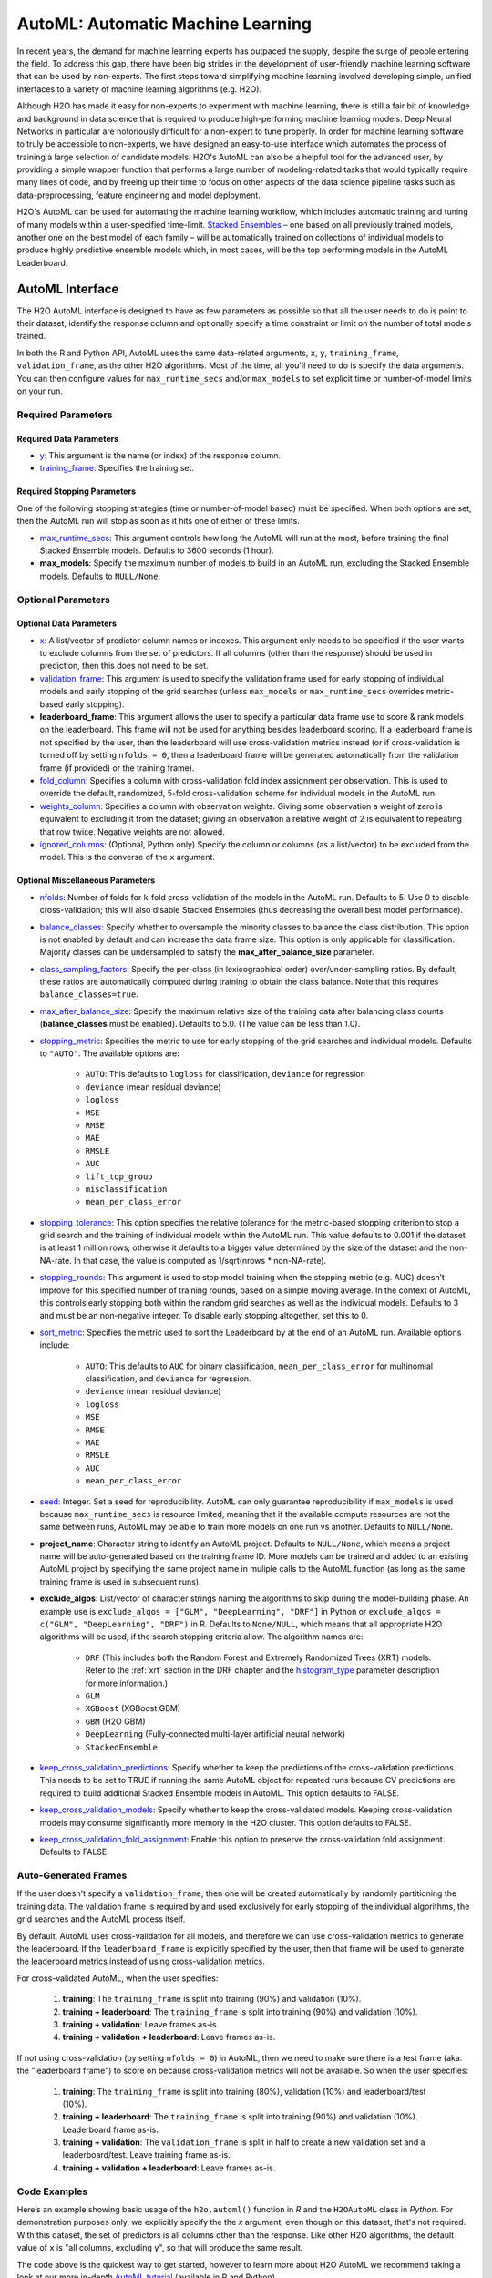AutoML: Automatic Machine Learning
==================================

In recent years, the demand for machine learning experts has outpaced the supply, despite the surge of people entering the field.  To address this gap, there have been big strides in the development of user-friendly machine learning software that can be used by non-experts.  The first steps toward simplifying machine learning involved developing simple, unified interfaces to a variety of machine learning algorithms (e.g. H2O).

Although H2O has made it easy for non-experts to experiment with machine learning, there is still a fair bit of knowledge and background in data science that is required to produce high-performing machine learning models.  Deep Neural Networks in particular are notoriously difficult for a non-expert to tune properly.  In order for machine learning software to truly be accessible to non-experts, we have designed an easy-to-use interface which automates the process of training a large selection of candidate models.  H2O's AutoML can also be a helpful tool for the advanced user, by providing a simple wrapper function that performs a large number of modeling-related tasks that would typically require many lines of code, and by freeing up their time to focus on other aspects of the data science pipeline tasks such as data-preprocessing, feature engineering and model deployment.

H2O's AutoML can be used for automating the machine learning workflow, which includes automatic training and tuning of many models within a user-specified time-limit.  `Stacked Ensembles <http://docs.h2o.ai/h2o/latest-stable/h2o-docs/data-science/stacked-ensembles.html>`__ – one based on all previously trained models, another one on the best model of each family – will be automatically trained on collections of individual models to produce highly predictive ensemble models which, in most cases, will be the top performing models in the AutoML Leaderboard.


AutoML Interface
----------------

The H2O AutoML interface is designed to have as few parameters as possible so that all the user needs to do is point to their dataset, identify the response column and optionally specify a time constraint or limit on the number of total models trained. 

In both the R and Python API, AutoML uses the same data-related arguments, ``x``, ``y``, ``training_frame``, ``validation_frame``, as the other H2O algorithms.  Most of the time, all you'll need to do is specify the data arguments. You can then configure values for ``max_runtime_secs`` and/or ``max_models`` to set explicit time or number-of-model limits on your run.  

Required Parameters
~~~~~~~~~~~~~~~~~~~

Required Data Parameters
''''''''''''''''''''''''

- `y <data-science/algo-params/y.html>`__: This argument is the name (or index) of the response column. 

- `training_frame <data-science/algo-params/training_frame.html>`__: Specifies the training set. 

Required Stopping Parameters
''''''''''''''''''''''''''''

One of the following stopping strategies (time or number-of-model based) must be specified.  When both options are set, then the AutoML run will stop as soon as it hits one of either of these limits. 

- `max_runtime_secs <data-science/algo-params/max_runtime_secs.html>`__: This argument controls how long the AutoML will run at the most, before training the final Stacked Ensemble models. Defaults to 3600 seconds (1 hour).

- **max_models**: Specify the maximum number of models to build in an AutoML run, excluding the Stacked Ensemble models.  Defaults to ``NULL/None``. 


Optional Parameters
~~~~~~~~~~~~~~~~~~~

Optional Data Parameters
''''''''''''''''''''''''

- `x <data-science/algo-params/x.html>`__: A list/vector of predictor column names or indexes.  This argument only needs to be specified if the user wants to exclude columns from the set of predictors.  If all columns (other than the response) should be used in prediction, then this does not need to be set.

- `validation_frame <data-science/algo-params/validation_frame.html>`__: This argument is used to specify the validation frame used for early stopping of individual models and early stopping of the grid searches (unless ``max_models`` or ``max_runtime_secs`` overrides metric-based early stopping).  

- **leaderboard_frame**: This argument allows the user to specify a particular data frame use to score & rank models on the leaderboard. This frame will not be used for anything besides leaderboard scoring. If a leaderboard frame is not specified by the user, then the leaderboard will use cross-validation metrics instead (or if cross-validation is turned off by setting ``nfolds = 0``, then a leaderboard frame will be generated automatically from the validation frame (if provided) or the training frame).

- `fold_column <data-science/algo-params/fold_column.html>`__: Specifies a column with cross-validation fold index assignment per observation. This is used to override the default, randomized, 5-fold cross-validation scheme for individual models in the AutoML run.

- `weights_column <data-science/algo-params/weights_column.html>`__: Specifies a column with observation weights. Giving some observation a weight of zero is equivalent to excluding it from the dataset; giving an observation a relative weight of 2 is equivalent to repeating that row twice. Negative weights are not allowed.

-  `ignored_columns <data-science/algo-params/ignored_columns.html>`__: (Optional, Python only) Specify the column or columns (as a list/vector) to be excluded from the model.  This is the converse of the ``x`` argument.

Optional Miscellaneous Parameters
'''''''''''''''''''''''''''''''''

- `nfolds <data-science/algo-params/nfolds.html>`__:  Number of folds for k-fold cross-validation of the models in the AutoML run. Defaults to 5. Use 0 to disable cross-validation; this will also disable Stacked Ensembles (thus decreasing the overall best model performance).

- `balance_classes <data-science/algo-params/balance_classes.html>`__: Specify whether to oversample the minority classes to balance the class distribution. This option is not enabled by default and can increase the data frame size. This option is only applicable for classification. Majority classes can be undersampled to satisfy the **max\_after\_balance\_size** parameter.

-  `class_sampling_factors <data-science/algo-params/class_sampling_factors.html>`__: Specify the per-class (in lexicographical order) over/under-sampling ratios. By default, these ratios are automatically computed during training to obtain the class balance. Note that this requires ``balance_classes=true``.

-  `max_after_balance_size <data-science/algo-params/max_after_balance_size.html>`__: Specify the maximum relative size of the training data after balancing class counts (**balance\_classes** must be enabled). Defaults to 5.0.  (The value can be less than 1.0).

-  `stopping_metric <data-science/algo-params/stopping_metric.html>`__: Specifies the metric to use for early stopping of the grid searches and individual models. Defaults to ``"AUTO"``.  The available options are:

    - ``AUTO``: This defaults to ``logloss`` for classification, ``deviance`` for regression
    - ``deviance`` (mean residual deviance)
    - ``logloss``
    - ``MSE``
    - ``RMSE``
    - ``MAE``
    - ``RMSLE``
    - ``AUC``
    - ``lift_top_group``
    - ``misclassification``
    - ``mean_per_class_error``

-  `stopping_tolerance <data-science/algo-params/stopping_tolerance.html>`__: This option specifies the relative tolerance for the metric-based stopping criterion to stop a grid search and the training of individual models within the AutoML run. This value defaults to 0.001 if the dataset is at least 1 million rows; otherwise it defaults to a bigger value determined by the size of the dataset and the non-NA-rate.  In that case, the value is computed as 1/sqrt(nrows * non-NA-rate).

- `stopping_rounds <data-science/algo-params/stopping_rounds.html>`__: This argument is used to stop model training when the stopping metric (e.g. AUC) doesn’t improve for this specified number of training rounds, based on a simple moving average.   In the context of AutoML, this controls early stopping both within the random grid searches as well as the individual models.  Defaults to 3 and must be an non-negative integer.  To disable early stopping altogether, set this to 0. 

- `sort_metric <data-science/algo-params/sort_metric.html>`__: Specifies the metric used to sort the Leaderboard by at the end of an AutoML run. Available options include:

    - ``AUTO``: This defaults to ``AUC`` for binary classification, ``mean_per_class_error`` for multinomial classification, and ``deviance`` for regression.
    - ``deviance`` (mean residual deviance)
    - ``logloss``
    - ``MSE``
    - ``RMSE``
    - ``MAE``
    - ``RMSLE``
    - ``AUC``
    - ``mean_per_class_error``

- `seed <data-science/algo-params/seed.html>`__: Integer. Set a seed for reproducibility. AutoML can only guarantee reproducibility if ``max_models`` is used because ``max_runtime_secs`` is resource limited, meaning that if the available compute resources are not the same between runs, AutoML may be able to train more models on one run vs another.  Defaults to ``NULL/None``.

- **project_name**: Character string to identify an AutoML project. Defaults to ``NULL/None``, which means a project name will be auto-generated based on the training frame ID.  More models can be trained and added to an existing AutoML project by specifying the same project name in muliple calls to the AutoML function (as long as the same training frame is used in subsequent runs).

- **exclude_algos**: List/vector of character strings naming the algorithms to skip during the model-building phase.  An example use is ``exclude_algos = ["GLM", "DeepLearning", "DRF"]`` in Python or ``exclude_algos = c("GLM", "DeepLearning", "DRF")`` in R.  Defaults to ``None/NULL``, which means that all appropriate H2O algorithms will be used, if the search stopping criteria allow.  The algorithm names are:

    - ``DRF`` (This includes both the Random Forest and Extremely Randomized Trees (XRT) models. Refer to the :ref:`xrt` section in the DRF chapter and the `histogram_type <http://docs.h2o.ai/h2o/latest-stable/h2o-docs/data-science/algo-params/histogram_type.html>`__ parameter description for more information.)
    - ``GLM``
    - ``XGBoost``  (XGBoost GBM)
    - ``GBM``  (H2O GBM)
    - ``DeepLearning``  (Fully-connected multi-layer artificial neural network)
    - ``StackedEnsemble``

- `keep_cross_validation_predictions <data-science/algo-params/keep_cross_validation_predictions.html>`__: Specify whether to keep the predictions of the cross-validation predictions. This needs to be set to TRUE if running the same AutoML object for repeated runs because CV predictions are required to build additional Stacked Ensemble models in AutoML. This option defaults to FALSE.

- `keep_cross_validation_models <data-science/algo-params/keep_cross_validation_models.html>`__: Specify whether to keep the cross-validated models. Keeping cross-validation models may consume significantly more memory in the H2O cluster. This option defaults to FALSE.

- `keep_cross_validation_fold_assignment <data-science/algo-params/keep_cross_validation_fold_assignment.html>`__: Enable this option to preserve the cross-validation fold assignment.  Defaults to FALSE.


Auto-Generated Frames
~~~~~~~~~~~~~~~~~~~~~

If the user doesn't specify a ``validation_frame``, then one will be created automatically by randomly partitioning the training data.  The validation frame is required by and used exclusively for early stopping of the individual algorithms, the grid searches and the AutoML process itself.  

By default, AutoML uses cross-validation for all models, and therefore we can use cross-validation metrics to generate the leaderboard.  If the ``leaderboard_frame`` is explicitly specified by the user, then that frame will be used to generate the leaderboard metrics instead of using cross-validation metrics. 

For cross-validated AutoML, when the user specifies:

   1. **training**: The ``training_frame`` is split into training (90%) and validation (10%).  
   2. **training + leaderboard**:  The ``training_frame`` is split into training (90%) and validation (10%).  
   3. **training + validation**: Leave frames as-is.
   4. **training + validation + leaderboard**: Leave frames as-is.


If not using cross-validation (by setting ``nfolds = 0``) in AutoML, then we need to make sure there is a test frame (aka. the "leaderboard frame") to score on because cross-validation metrics will not be available.  So when the user specifies:

   1. **training**: The ``training_frame`` is split into training (80%), validation (10%) and leaderboard/test (10%).
   2. **training + leaderboard**:  The ``training_frame`` is split into training (90%) and validation (10%).  Leaderboard frame as-is.
   3. **training + validation**: The ``validation_frame`` is split in half to create a new validation set and a leaderboard/test.  Leave training frame as-is.
   4. **training + validation + leaderboard**: Leave frames as-is.


Code Examples
~~~~~~~~~~~~~

Here’s an example showing basic usage of the ``h2o.automl()`` function in *R* and the ``H2OAutoML`` class in *Python*.  For demonstration purposes only, we explicitly specify the the `x` argument, even though on this dataset, that's not required.  With this dataset, the set of predictors is all columns other than the response.  Like other H2O algorithms, the default value of ``x`` is "all columns, excluding ``y``", so that will produce the same result.

.. example-code::
   .. code-block:: r

    library(h2o)

    h2o.init()

    # Import a sample binary outcome train/test set into H2O
    train <- h2o.importFile("https://s3.amazonaws.com/erin-data/higgs/higgs_train_10k.csv")
    test <- h2o.importFile("https://s3.amazonaws.com/erin-data/higgs/higgs_test_5k.csv")

    # Identify predictors and response
    y <- "response"
    x <- setdiff(names(train), y)

    # For binary classification, response should be a factor
    train[,y] <- as.factor(train[,y])
    test[,y] <- as.factor(test[,y])

    # Run AutoML for 20 base models (limited to 1 hour max runtime by default)
    aml <- h2o.automl(x = x, y = y, 
                      training_frame = train,
                      max_models = 20,
                      seed = 1)

    # View the AutoML Leaderboard
    lb <- aml@leaderboard
    print(lb, n = nrow(lb))  # Print all rows instead of default (6 rows)

    #                                                 model_id       auc   logloss mean_per_class_error      rmse       mse
    # 1       StackedEnsemble_AllModels_AutoML_20181022_221411 0.7870176 0.5541308            0.3254615 0.4333729 0.1878121
    # 2    StackedEnsemble_BestOfFamily_AutoML_20181022_221411 0.7857408 0.5553949            0.3265818 0.4340249 0.1883776
    # 3          XGBoost_grid_1_AutoML_20181022_221411_model_3 0.7825571 0.5598532            0.3326678 0.4358508 0.1899659
    # 4                       XGBoost_1_AutoML_20181022_221411 0.7810665 0.5601261            0.3312270 0.4363277 0.1903818
    # 5                       XGBoost_3_AutoML_20181022_221411 0.7808475 0.5611616            0.3240078 0.4364818 0.1905164
    # 6          XGBoost_grid_1_AutoML_20181022_221411_model_4 0.7806241 0.5606613            0.3229925 0.4365599 0.1905845
    # 7                       XGBoost_2_AutoML_20181022_221411 0.7800521 0.5613740            0.3361294 0.4366460 0.1906597
    # 8                           GBM_5_AutoML_20181022_221411 0.7798300 0.5614880            0.3267675 0.4368125 0.1908052
    # 9                           GBM_1_AutoML_20181022_221411 0.7772283 0.5628248            0.3408954 0.4376935 0.1915756
    # 10                          GBM_2_AutoML_20181022_221411 0.7751517 0.5645617            0.3356969 0.4387413 0.1924939
    # 11                          GBM_3_AutoML_20181022_221411 0.7712083 0.5688081            0.3413639 0.4407542 0.1942642
    # 12                          GBM_4_AutoML_20181022_221411 0.7700900 0.5717664            0.3614967 0.4419736 0.1953406
    # 13             GBM_grid_1_AutoML_20181022_221411_model_1 0.7661611 0.5758009            0.3390593 0.4440048 0.1971402
    # 14         XGBoost_grid_1_AutoML_20181022_221411_model_2 0.7651212 0.5864885            0.3520888 0.4475584 0.2003085
    # 15         XGBoost_grid_1_AutoML_20181022_221411_model_1 0.7526767 0.5844030            0.3591614 0.4480039 0.2007075
    # 16             GBM_grid_1_AutoML_20181022_221411_model_2 0.7491659 0.9424442            0.3629487 0.4991597 0.2491604
    # 17                          XRT_1_AutoML_20181022_221411 0.7329677 0.6034210            0.3656316 0.4564392 0.2083368
    # 18                          DRF_1_AutoML_20181022_221411 0.7329626 0.6072326            0.3671294 0.4564434 0.2083406
    # 19    DeepLearning_grid_1_AutoML_20181022_221411_model_2 0.7286182 0.6095040            0.3689510 0.4586798 0.2103872
    # 20                 DeepLearning_1_AutoML_20181022_221411 0.6881761 0.6433626            0.4173049 0.4738028 0.2244891
    # 21             GLM_grid_1_AutoML_20181022_221411_model_1 0.6853161 0.6366259            0.3936651 0.4717700 0.2225669
    # 22    DeepLearning_grid_1_AutoML_20181022_221411_model_1 0.6742703 0.6786356            0.4233795 0.4833303 0.2336081
    # 
    # [22 rows x 6 columns] 


    # The leader model is stored here
    aml@leader

    # If you need to generate predictions on a test set, you can make 
    # predictions directly on the `"H2OAutoML"` object, or on the leader 
    # model object directly

    pred <- h2o.predict(aml, test)  # predict(aml, test) also works

    # or:
    pred <- h2o.predict(aml@leader, test)



   .. code-block:: python

    import h2o
    from h2o.automl import H2OAutoML

    h2o.init()

    # Import a sample binary outcome train/test set into H2O
    train = h2o.import_file("https://s3.amazonaws.com/erin-data/higgs/higgs_train_10k.csv")
    test = h2o.import_file("https://s3.amazonaws.com/erin-data/higgs/higgs_test_5k.csv")

    # Identify predictors and response
    x = train.columns
    y = "response"
    x.remove(y)

    # For binary classification, response should be a factor
    train[y] = train[y].asfactor()
    test[y] = test[y].asfactor()
    
    # Run AutoML for 20 base models (limited to 1 hour max runtime by default)
    aml = H2OAutoML(max_models=20, seed=1)
    aml.train(x=x, y=y, training_frame=train)

    # View the AutoML Leaderboard
    lb = aml.leaderboard
    lb.head(rows=lb.nrows)  # Print all rows instead of default (10 rows)

    # model_id                                                    auc    logloss    mean_per_class_error      rmse       mse
    # -----------------------------------------------------  --------  ---------  ----------------------  --------  --------
    # StackedEnsemble_AllModels_AutoML_20181022_213938       0.787952   0.553121                0.326584  0.432972  0.187465
    # StackedEnsemble_BestOfFamily_AutoML_20181022_213938    0.786665   0.554442                0.326707  0.433626  0.188031
    # XGBoost_grid_1_AutoML_20181022_213938_model_3          0.782557   0.559853                0.332668  0.435851  0.189966
    # XGBoost_1_AutoML_20181022_213938                       0.781066   0.560126                0.331227  0.436328  0.190382
    # XGBoost_3_AutoML_20181022_213938                       0.780847   0.561162                0.324008  0.436482  0.190516
    # XGBoost_grid_1_AutoML_20181022_213938_model_4          0.780624   0.560661                0.322992  0.43656   0.190585
    # XGBoost_2_AutoML_20181022_213938                       0.780052   0.561374                0.336129  0.436646  0.19066
    # GBM_5_AutoML_20181022_213938                           0.77983    0.561488                0.326767  0.436813  0.190805
    # GBM_1_AutoML_20181022_213938                           0.777228   0.562825                0.340895  0.437694  0.191576
    # GBM_2_AutoML_20181022_213938                           0.775152   0.564562                0.335697  0.438741  0.192494
    # GBM_3_AutoML_20181022_213938                           0.771208   0.568808                0.341364  0.440754  0.194264
    # GBM_4_AutoML_20181022_213938                           0.77009    0.571766                0.361497  0.441974  0.195341
    # GBM_grid_1_AutoML_20181022_213938_model_1              0.766161   0.575801                0.339059  0.444005  0.19714
    # XGBoost_grid_1_AutoML_20181022_213938_model_2          0.765121   0.586489                0.352089  0.447558  0.200309
    # GBM_grid_1_AutoML_20181022_213938_model_2              0.749166   0.942444                0.362949  0.49916   0.24916
    # XGBoost_grid_1_AutoML_20181022_213938_model_1          0.733602   0.596321                0.380896  0.454024  0.206137
    # XRT_1_AutoML_20181022_213938                           0.732968   0.603421                0.365632  0.456439  0.208337
    # DRF_1_AutoML_20181022_213938                           0.732963   0.607233                0.367129  0.456443  0.208341
    # DeepLearning_grid_1_AutoML_20181022_213938_model_2     0.729144   0.612294                0.37187   0.460569  0.212124
    # GLM_grid_1_AutoML_20181022_213938_model_1              0.685316   0.636626                0.393665  0.47177   0.222567
    # DeepLearning_1_AutoML_20181022_213938                  0.684702   0.643051                0.40708   0.474047  0.224721
    # DeepLearning_grid_1_AutoML_20181022_213938_model_1     0.67466    0.694187                0.407733  0.488307  0.238443
    # 
    # [22 rows x 6 columns]


    # The leader model is stored here
    aml.leader

    # If you need to generate predictions on a test set, you can make 
    # predictions directly on the `"H2OAutoML"` object, or on the leader 
    # model object directly

    preds = aml.predict(test)

    # or:
    preds = aml.leader.predict(test)


The code above is the quickest way to get started, however to learn more about H2O AutoML we recommend taking a look at our more in-depth `AutoML tutorial <https://github.com/h2oai/h2o-tutorials/tree/master/h2o-world-2017/automl>`__ (available in R and Python).


AutoML Output
-------------

The AutoML object includes a "leaderboard" of models that were trained in the process, including the 5-fold cross-validated model performance (by default).  The number of folds used in the model evaluation process can be adjusted using the ``nfolds`` parameter.  If the user would like to score the models on a specific dataset, they can specify the ``leaderboard_frame`` argument, and then the leaderboard will show scores on that dataset instead. 

The models are ranked by a default metric based on the problem type (the second column of the leaderboard). In binary classification problems, that metric is AUC, and in multiclass classification problems, the metric is mean per-class error. In regression problems, the default sort metric is deviance.  Some additional metrics are also provided, for convenience.

Here is an example leaderboard for a binary classification task:

+--------------------------------------------------------+-----------+-----------+----------------------+-----------+-----------+
|                                               model_id |       auc |   logloss | mean_per_class_error |      rmse |       mse |
+========================================================+===========+===========+======================+===========+===========+
| StackedEnsemble_AllModels_AutoML_20181022_221411       | 0.7870176 | 0.5541308 |            0.3254615 | 0.4333729 | 0.1878121 |
+--------------------------------------------------------+-----------+-----------+----------------------+-----------+-----------+
| StackedEnsemble_BestOfFamily_AutoML_20181022_221411    | 0.7857408 | 0.5553949 |            0.3265818 | 0.4340249 | 0.1883776 |
+--------------------------------------------------------+-----------+-----------+----------------------+-----------+-----------+
| XGBoost_grid_1_AutoML_20181022_221411_model_3          | 0.7825571 | 0.5598532 |            0.3326678 | 0.4358508 | 0.1899659 |
+--------------------------------------------------------+-----------+-----------+----------------------+-----------+-----------+
| XGBoost_1_AutoML_20181022_221411                       | 0.7810665 | 0.5601261 |            0.3312270 | 0.4363277 | 0.1903818 |
+--------------------------------------------------------+-----------+-----------+----------------------+-----------+-----------+
| XGBoost_3_AutoML_20181022_221411                       | 0.7808475 | 0.5611616 |            0.3240078 | 0.4364818 | 0.1905164 |
+--------------------------------------------------------+-----------+-----------+----------------------+-----------+-----------+
| XGBoost_grid_1_AutoML_20181022_221411_model_4          | 0.7806241 | 0.5606613 |            0.3229925 | 0.4365599 | 0.1905845 |
+--------------------------------------------------------+-----------+-----------+----------------------+-----------+-----------+
| XGBoost_2_AutoML_20181022_221411                       | 0.7800521 | 0.5613740 |            0.3361294 | 0.4366460 | 0.1906597 |
+--------------------------------------------------------+-----------+-----------+----------------------+-----------+-----------+
| GBM_5_AutoML_20181022_221411                           | 0.7798300 | 0.5614880 |            0.3267675 | 0.4368125 | 0.1908052 |
+--------------------------------------------------------+-----------+-----------+----------------------+-----------+-----------+
| GBM_1_AutoML_20181022_221411                           | 0.7772283 | 0.5628248 |            0.3408954 | 0.4376935 | 0.1915756 |
+--------------------------------------------------------+-----------+-----------+----------------------+-----------+-----------+
| GBM_2_AutoML_20181022_221411                           | 0.7751517 | 0.5645617 |            0.3356969 | 0.4387413 | 0.1924939 |
+--------------------------------------------------------+-----------+-----------+----------------------+-----------+-----------+
| GBM_3_AutoML_20181022_221411                           | 0.7712083 | 0.5688081 |            0.3413639 | 0.4407542 | 0.1942642 |
+--------------------------------------------------------+-----------+-----------+----------------------+-----------+-----------+
| GBM_4_AutoML_20181022_221411                           | 0.7700900 | 0.5717664 |            0.3614967 | 0.4419736 | 0.1953406 |
+--------------------------------------------------------+-----------+-----------+----------------------+-----------+-----------+
| GBM_grid_1_AutoML_20181022_221411_model_1              | 0.7661611 | 0.5758009 |            0.3390593 | 0.4440048 | 0.1971402 |
+--------------------------------------------------------+-----------+-----------+----------------------+-----------+-----------+
| XGBoost_grid_1_AutoML_20181022_221411_model_2          | 0.7651212 | 0.5864885 |            0.3520888 | 0.4475584 | 0.2003085 |
+--------------------------------------------------------+-----------+-----------+----------------------+-----------+-----------+
| XGBoost_grid_1_AutoML_20181022_221411_model_1          | 0.7526767 | 0.5844030 |            0.3591614 | 0.4480039 | 0.2007075 |
+--------------------------------------------------------+-----------+-----------+----------------------+-----------+-----------+
| GBM_grid_1_AutoML_20181022_221411_model_2              | 0.7491659 | 0.9424442 |            0.3629487 | 0.4991597 | 0.2491604 |
+--------------------------------------------------------+-----------+-----------+----------------------+-----------+-----------+
| XRT_1_AutoML_20181022_221411                           | 0.7329677 | 0.6034210 |            0.3656316 | 0.4564392 | 0.2083368 |
+--------------------------------------------------------+-----------+-----------+----------------------+-----------+-----------+
| DRF_1_AutoML_20181022_221411                           | 0.7329626 | 0.6072326 |            0.3671294 | 0.4564434 | 0.2083406 |
+--------------------------------------------------------+-----------+-----------+----------------------+-----------+-----------+
| DeepLearning_grid_1_AutoML_20181022_221411_model_2     | 0.7286182 | 0.6095040 |            0.3689510 | 0.4586798 | 0.2103872 |
+--------------------------------------------------------+-----------+-----------+----------------------+-----------+-----------+
| DeepLearning_1_AutoML_20181022_221411                  | 0.6881761 | 0.6433626 |            0.4173049 | 0.4738028 | 0.2244891 |
+--------------------------------------------------------+-----------+-----------+----------------------+-----------+-----------+
| GLM_grid_1_AutoML_20181022_221411_model_1              | 0.6853161 | 0.6366259 |            0.3936651 | 0.4717700 | 0.2225669 |
+--------------------------------------------------------+-----------+-----------+----------------------+-----------+-----------+
| DeepLearning_grid_1_AutoML_20181022_221411_model_1     | 0.6742703 | 0.6786356 |            0.4233795 | 0.4833303 | 0.2336081 |
+--------------------------------------------------------+-----------+-----------+----------------------+-----------+-----------+


Experimental Features
~~~~~~~~~~~~~~~~~~~~~

XGBoost
'''''''

AutoML now includes `XGBoost <data-science/xgboost.html>`__ GBMs (Gradient Boosting Machines) among its set of algorithms. This feature is currently provided with the following restrictions:

- XGBoost is used only if it is available globally and if it hasn't been explicitly `disabled <data-science/xgboost.html#disabling-xgboost>`__.
- XGBoost is disabled by default in AutoML when running H2O-3 in multi-node due to current `limitations <data-science/xgboost.html#limitations>`__.  XGBoost can however be enabled experimentally in multi-node by setting the environment variable ``-Dsys.ai.h2o.automl.xgboost.multinode.enabled=true`` (when launching the H2O process from the command line) for every node of the H2O cloud.
- You can check if XGBoost is available by using the ``h2o.xgboost.available()`` in R or ``h2o.estimators.xgboost.H2OXGBoostEstimator.available()`` in Python.


FAQ
~~~

-  **Which models are trained in the AutoML process?**

  The current version of AutoML trains and cross-validates the following algorithms (in the following order):  A default Random Forest (DRF), an Extremely Randomized Forest (XRT), three pre-specified XGBoost GBM (Gradient Boosting Machine) models, five pre-specified H2O GBMs, a near-default Deep Neural Net, a random grid of XGBoost GBMs, a random grid of H2O GBMs, and lastly if there is time, a random grid of Deep Neural Nets.  AutoML then trains two Stacked Ensemble models. Particular algorithms (or groups of algorithms) can be switched off using the ``exclude_algos`` argument. This is useful if you already have some idea of the algorithms that will do well on your dataset. As a recommendation, if you have really wide or sparse data, you may consider skipping the tree-based algorithms (GBM, DRF, XGBoost).

  A list of the hyperparameters searched over for each algorithm in the AutoML process is included in the appendix below.  More `details <https://0xdata.atlassian.net/browse/PUBDEV-6003>`__ about the hyperparamter ranges for the models in addition to the hard-coded models will be added to the appendix at a later date.

  Both of the ensembles should produce better models than any individual model from the AutoML run with the exception of some rare cases.  One ensemble contains all the models, and the second ensemble contains just the best performing model from each algorithm class/family.  The "Best of Family" ensemble is optimized for production use since it only contains six (or fewer) base models.  It should be relatively fast to use (to generate predictions on new data) without much degredation in model performance when compared to the "All Models" ensemble.   

-  **How do I save AutoML runs?**

  Rather than saving an AutoML object itself, currently, the best thing to do is to save the models you want to keep, individually.  A utility for saving all of the models at once, along with a way to save the AutoML object (with leaderboard), will be added in a future release.

-  **Why don't I see XGBoost models when using AutoML in a multi-node H2O cluster?**

  XGBoost is turned off by default for multi-node H2O clusters.


Resources
~~~~~~~~~

- `AutoML Tutorial <https://github.com/h2oai/h2o-tutorials/tree/master/h2o-world-2017/automl>`__ (R and Python notebooks)
- Intro to AutoML + Hands-on Lab `(1 hour video) <https://www.youtube.com/watch?v=42Oo8TOl85I>`__ `(slides) <https://www.slideshare.net/0xdata/intro-to-automl-handson-lab-erin-ledell-machine-learning-scientist-h2oai>`__
- Scalable Automatic Machine Learning in H2O `(1 hour video) <https://www.youtube.com/watch?v=j6rqrEYQNdo>`__ `(slides) <https://www.slideshare.net/0xdata/scalable-automatic-machine-learning-in-h2o-89130971>`__
- `AutoML Roadmap <https://0xdata.atlassian.net/issues/?filter=21603>`__


Appendix: Random Grid Search Parameters
~~~~~~~~~~~~~~~~~~~~~~~~~~~~~~~~~~~~~~~

AutoML performs hyperparameter search over a variety of H2O algorithms in order to deliver the best model. In AutoML, the following hyperparameters are supported by grid search.  Random Forest and Extremely Randomized Trees are not grid searched (in the current version of AutoML), so they are not included in the list below.


**GLM Hyperparameters**

-  ``alpha``
-  ``missing_values_handling``


**XGBoost Hyperparameters**

-  ``ntrees``
-  ``max_depth``
-  ``min_rows``
-  ``min_sum_hessian_in_leaf``
-  ``sample_rate``
-  ``col_sample_rate``
-  ``col_sample_rate_per_tree``
-  ``booster``
-  ``reg_lambda``
-  ``reg_alpha``

**GBM Hyperparameters**

-  ``histogram_type``
-  ``ntrees``
-  ``max_depth``
-  ``min_rows``
-  ``learn_rate``
-  ``sample_rate``
-  ``col_sample_rate``
-  ``col_sample_rate_per_tree``
-  ``min_split_improvement``


**Deep Learning Hyperparameters**

-  ``epochs``
-  ``adaptivate_rate``
-  ``activation``
-  ``rho``
-  ``epsilon``
-  ``input_dropout_ratio``
-  ``hidden``
-  ``hidden_dropout_ratios``


Additional Information
~~~~~~~~~~~~~~~~~~~~~~

- AutoML development is tracked `here <https://0xdata.atlassian.net/issues/?filter=20700>`__. This page lists all open or in-progress AutoML JIRA tickets.
- AutoML is currently in experimental mode ("V99" in the REST API).  This means that, although unlikely, the API (REST, R, Python or otherwise) may be subject to breaking changes.

